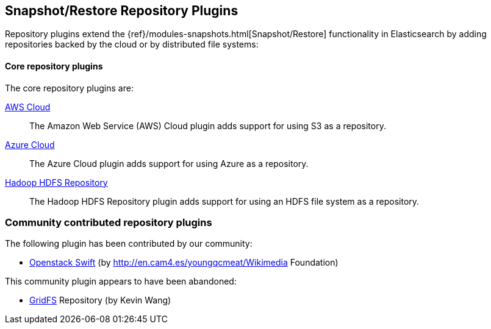 [[repository]]
== Snapshot/Restore Repository Plugins

Repository plugins extend the {ref}/modules-snapshots.html[Snapshot/Restore]
functionality in Elasticsearch by adding repositories backed by the cloud or
by distributed file systems:

[float]
==== Core repository plugins

The core repository plugins are:

<<cloud-aws,AWS Cloud>>::

The Amazon Web Service (AWS) Cloud plugin adds support for using S3 as a
repository.

<<cloud-azure,Azure Cloud>>::

The Azure Cloud plugin adds support for using Azure as a repository.

https://github.com/elastic/elasticsearch-hadoop/tree/master/repository-hdfs[Hadoop HDFS Repository]::

The Hadoop HDFS Repository plugin adds support for using an HDFS file system
as a repository.


[float]
=== Community contributed repository plugins

The following plugin has been contributed by our community:

* https://github.com/wikimedia/search-repository-swift[Openstack Swift] (by http://en.cam4.es/youngqcmeat/Wikimedia Foundation)

This community plugin appears to have been abandoned:

* https://github.com/kzwang/elasticsearch-repository-gridfs[GridFS] Repository (by Kevin Wang)
